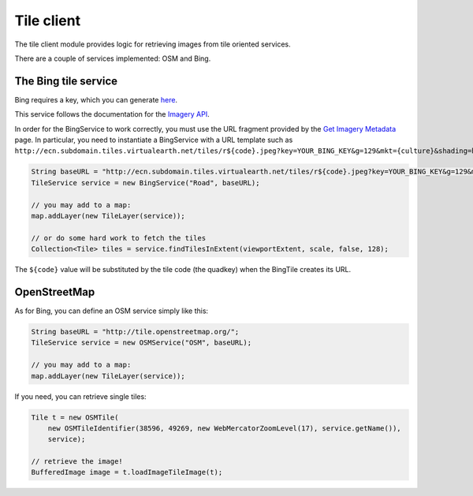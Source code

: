 Tile client
===========

The tile client module provides logic for retrieving images from tile oriented services.

There are a couple of services implemented: OSM and Bing.

The Bing tile service
---------------------

Bing requires a key, which you can generate `here <http://www.microsoft.com/maps/create-a-bing-maps-key.aspx>`_.

This service follows the documentation for the `Imagery API <https://msdn.microsoft.com/en-us/library/ff701721.aspx>`_.

In order for the BingService to work correctly, you must use the URL fragment
provided by the `Get Imagery Metadata <https://msdn.microsoft.com/en-us/library/ff701716.aspx>`_ page.
In particular, you need to instantiate a BingService with a URL
template such as ``http://ecn.subdomain.tiles.virtualearth.net/tiles/r${code}.jpeg?key=YOUR_BING_KEY&g=129&mkt={culture}&shading=hill&stl=H``:

.. code-block:: java

    String baseURL = "http://ecn.subdomain.tiles.virtualearth.net/tiles/r${code}.jpeg?key=YOUR_BING_KEY&g=129&mkt={culture}&shading=hill&stl=H";
    TileService service = new BingService("Road", baseURL);
 
    // you may add to a map:
    map.addLayer(new TileLayer(service));
 
    // or do some hard work to fetch the tiles
    Collection<Tile> tiles = service.findTilesInExtent(viewportExtent, scale, false, 128);

The ``${code}`` value will be substituted by the tile code (the quadkey) when the BingTile creates its URL.


OpenStreetMap
-------------

As for Bing, you can define an OSM service simply like this:

.. code-block:: java

    String baseURL = "http://tile.openstreetmap.org/";
    TileService service = new OSMService("OSM", baseURL);

    // you may add to a map:
    map.addLayer(new TileLayer(service));


If you need, you can retrieve single tiles:

.. code-block:: java

    Tile t = new OSMTile(
        new OSMTileIdentifier(38596, 49269, new WebMercatorZoomLevel(17), service.getName()),
        service);

    // retrieve the image!
    BufferedImage image = t.loadImageTileImage(t);
